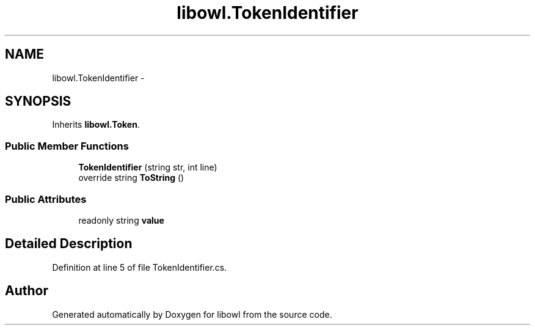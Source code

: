 .TH "libowl.TokenIdentifier" 3 "Thu Nov 27 2014" "libowl" \" -*- nroff -*-
.ad l
.nh
.SH NAME
libowl.TokenIdentifier \- 
.SH SYNOPSIS
.br
.PP
.PP
Inherits \fBlibowl\&.Token\fP\&.
.SS "Public Member Functions"

.in +1c
.ti -1c
.RI "\fBTokenIdentifier\fP (string str, int line)"
.br
.ti -1c
.RI "override string \fBToString\fP ()"
.br
.in -1c
.SS "Public Attributes"

.in +1c
.ti -1c
.RI "readonly string \fBvalue\fP"
.br
.in -1c
.SH "Detailed Description"
.PP 
Definition at line 5 of file TokenIdentifier\&.cs\&.

.SH "Author"
.PP 
Generated automatically by Doxygen for libowl from the source code\&.
